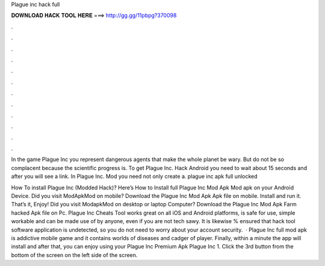 Plague inc hack full



𝐃𝐎𝐖𝐍𝐋𝐎𝐀𝐃 𝐇𝐀𝐂𝐊 𝐓𝐎𝐎𝐋 𝐇𝐄𝐑𝐄 ===> http://gg.gg/11pbpg?370098



.



.



.



.



.



.



.



.



.



.



.



.

In the game Plague Inc you represent dangerous agents that make the whole planet be wary. But do not be so complacent because the scientific progress is. To get Plague Inc. Hack Android you need to wait about 15 seconds and after you will see a link. In Plague Inc. Mod you need not only create a. plague inc apk full unlocked 

How To install Plague Inc (Modded Hack)? Here’s How to Install full Plague Inc Mod Apk Mod apk on your Android Device. Did you visit ModApkMod on mobile? Download the Plague Inc Mod Apk Apk file on mobile. Install and run it. That’s it, Enjoy! Did you visit ModapkMod on desktop or laptop Computer? Download the Plague Inc Mod Apk Farm hacked Apk file on Pc. Plague Inc Cheats Tool works great on all iOS and Android platforms, is safe for use, simple workable and can be made use of by anyone, even if you are not tech sawy. It is likewise % ensured that hack tool software application is undetected, so you do not need to worry about your account security.  · Plague Inc full mod apk is addictive mobile game and it contains worlds of diseases and cadger of player. Finally, within a minute the app will install and after that, you can enjoy using your Plague Inc Premium Apk Plague Inc 1. Click the 3rd button from the bottom of the screen on the left side of the screen.
